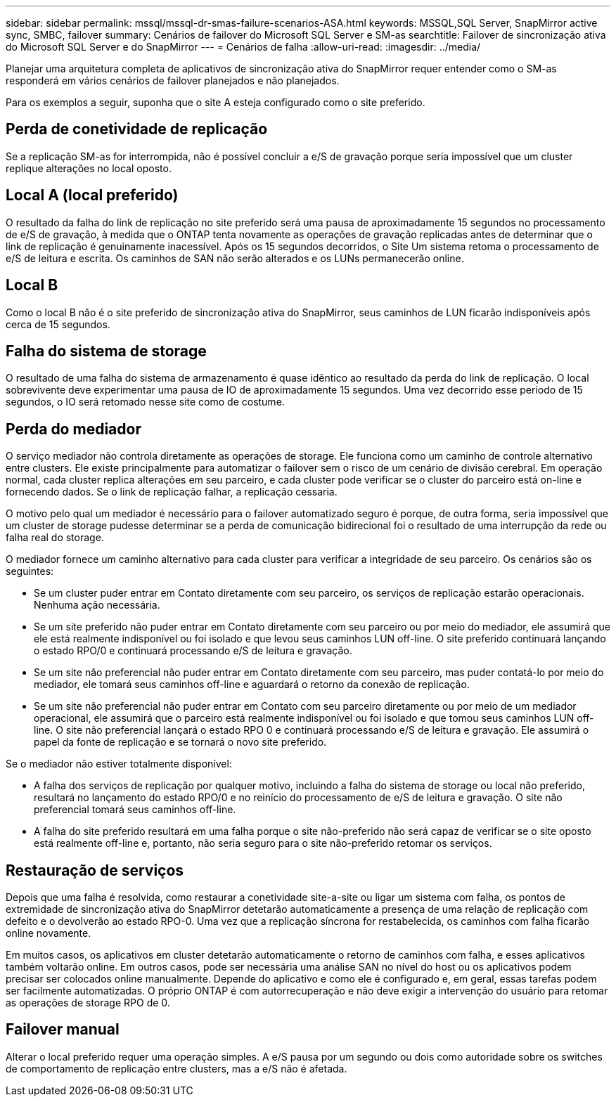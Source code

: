 ---
sidebar: sidebar 
permalink: mssql/mssql-dr-smas-failure-scenarios-ASA.html 
keywords: MSSQL,SQL Server, SnapMirror active sync, SMBC, failover 
summary: Cenários de failover do Microsoft SQL Server e SM-as 
searchtitle: Failover de sincronização ativa do Microsoft SQL Server e do SnapMirror 
---
= Cenários de falha
:allow-uri-read: 
:imagesdir: ../media/


[role="lead"]
Planejar uma arquitetura completa de aplicativos de sincronização ativa do SnapMirror requer entender como o SM-as responderá em vários cenários de failover planejados e não planejados.

Para os exemplos a seguir, suponha que o site A esteja configurado como o site preferido.



== Perda de conetividade de replicação

Se a replicação SM-as for interrompida, não é possível concluir a e/S de gravação porque seria impossível que um cluster replique alterações no local oposto.



== Local A (local preferido)

O resultado da falha do link de replicação no site preferido será uma pausa de aproximadamente 15 segundos no processamento de e/S de gravação, à medida que o ONTAP tenta novamente as operações de gravação replicadas antes de determinar que o link de replicação é genuinamente inacessível. Após os 15 segundos decorridos, o Site Um sistema retoma o processamento de e/S de leitura e escrita. Os caminhos de SAN não serão alterados e os LUNs permanecerão online.



== Local B

Como o local B não é o site preferido de sincronização ativa do SnapMirror, seus caminhos de LUN ficarão indisponíveis após cerca de 15 segundos.



== Falha do sistema de storage

O resultado de uma falha do sistema de armazenamento é quase idêntico ao resultado da perda do link de replicação. O local sobrevivente deve experimentar uma pausa de IO de aproximadamente 15 segundos. Uma vez decorrido esse período de 15 segundos, o IO será retomado nesse site como de costume.



== Perda do mediador

O serviço mediador não controla diretamente as operações de storage. Ele funciona como um caminho de controle alternativo entre clusters. Ele existe principalmente para automatizar o failover sem o risco de um cenário de divisão cerebral. Em operação normal, cada cluster replica alterações em seu parceiro, e cada cluster pode verificar se o cluster do parceiro está on-line e fornecendo dados. Se o link de replicação falhar, a replicação cessaria.

O motivo pelo qual um mediador é necessário para o failover automatizado seguro é porque, de outra forma, seria impossível que um cluster de storage pudesse determinar se a perda de comunicação bidirecional foi o resultado de uma interrupção da rede ou falha real do storage.

O mediador fornece um caminho alternativo para cada cluster para verificar a integridade de seu parceiro. Os cenários são os seguintes:

* Se um cluster puder entrar em Contato diretamente com seu parceiro, os serviços de replicação estarão operacionais. Nenhuma ação necessária.
* Se um site preferido não puder entrar em Contato diretamente com seu parceiro ou por meio do mediador, ele assumirá que ele está realmente indisponível ou foi isolado e que levou seus caminhos LUN off-line. O site preferido continuará lançando o estado RPO/0 e continuará processando e/S de leitura e gravação.
* Se um site não preferencial não puder entrar em Contato diretamente com seu parceiro, mas puder contatá-lo por meio do mediador, ele tomará seus caminhos off-line e aguardará o retorno da conexão de replicação.
* Se um site não preferencial não puder entrar em Contato com seu parceiro diretamente ou por meio de um mediador operacional, ele assumirá que o parceiro está realmente indisponível ou foi isolado e que tomou seus caminhos LUN off-line. O site não preferencial lançará o estado RPO 0 e continuará processando e/S de leitura e gravação. Ele assumirá o papel da fonte de replicação e se tornará o novo site preferido.


Se o mediador não estiver totalmente disponível:

* A falha dos serviços de replicação por qualquer motivo, incluindo a falha do sistema de storage ou local não preferido, resultará no lançamento do estado RPO/0 e no reinício do processamento de e/S de leitura e gravação. O site não preferencial tomará seus caminhos off-line.
* A falha do site preferido resultará em uma falha porque o site não-preferido não será capaz de verificar se o site oposto está realmente off-line e, portanto, não seria seguro para o site não-preferido retomar os serviços.




== Restauração de serviços

Depois que uma falha é resolvida, como restaurar a conetividade site-a-site ou ligar um sistema com falha, os pontos de extremidade de sincronização ativa do SnapMirror detetarão automaticamente a presença de uma relação de replicação com defeito e o devolverão ao estado RPO-0. Uma vez que a replicação síncrona for restabelecida, os caminhos com falha ficarão online novamente.

Em muitos casos, os aplicativos em cluster detetarão automaticamente o retorno de caminhos com falha, e esses aplicativos também voltarão online. Em outros casos, pode ser necessária uma análise SAN no nível do host ou os aplicativos podem precisar ser colocados online manualmente. Depende do aplicativo e como ele é configurado e, em geral, essas tarefas podem ser facilmente automatizadas. O próprio ONTAP é com autorrecuperação e não deve exigir a intervenção do usuário para retomar as operações de storage RPO de 0.



== Failover manual

Alterar o local preferido requer uma operação simples. A e/S pausa por um segundo ou dois como autoridade sobre os switches de comportamento de replicação entre clusters, mas a e/S não é afetada.

